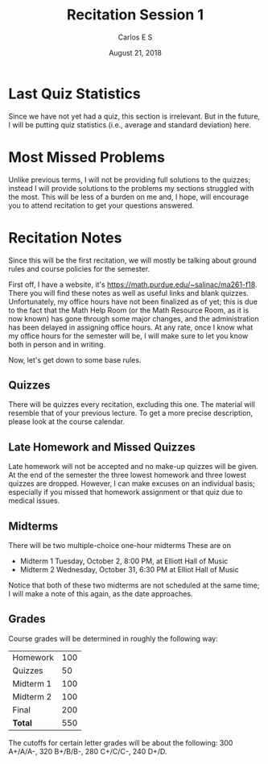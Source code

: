 #+author: Carlos E S
#+date: August 21, 2018
#+title: Recitation Session 1
#+latex_class: org-essay

* Last Quiz Statistics
  Since we have not yet had a quiz, this section is irrelevant. But in the
  future, I will be putting quiz statistics (i.e., average and standard
  deviation) here.

* Most Missed Problems 
  Unlike previous terms, I will not be providing full solutions to the quizzes;
  instead I will provide solutions to the problems my sections struggled with
  the most. This will be less of a burden on me and, I hope, will encourage you
  to attend recitation to get your questions answered.

* Recitation Notes
  Since this will be the first recitation, we will mostly be talking about
  ground rules and course policies for the semester. 

  First off, I have a website, it's https://math.purdue.edu/~salinac/ma261-f18.
  There you will find these notes as well as useful links and blank quizzes.
  Unfortunately, my office hours have not been finalized as of yet; this is due
  to the fact that the Math Help Room (or the Math Resource Room, as it is now
  known) has gone through some major changes, and the administration has been
  delayed in assigning office hours. At any rate, once I know what my office
  hours for the semester will be, I will make sure to let you know both in
  person and in writing.

  Now, let's get down to some base rules. 
  
** Quizzes
   There will be quizzes every recitation, excluding this one. The material will
   resemble that of your previous lecture. To get a more precise description,
   please look at the course calendar. 


** Late Homework and Missed Quizzes
   Late homework will not be accepted and no make-up quizzes will be given. At
   the end of the semester the three lowest homework and three lowest quizzes
   are dropped. However, I can make excuses on an individual basis; especially
   if you missed that homework assignment or that quiz due to medical issues. 

** Midterms
   There will be two multiple-choice one-hour midterms These are on
   + Midterm 1 Tuesday, October 2, 8:00 PM, at Elliott Hall of Music
   + Midterm 2 Wednesday, October 31, 6:30 PM at Elliot Hall of Music
     
   Notice that both of these two midterms are not scheduled at the same time; I
   will make a note of this again, as the date approaches.

** Grades
   Course grades will be determined in roughly the following way:
   | Homework  | 100 |
   | Quizzes   |  50 |
   | Midterm 1 | 100 |
   | Midterm 2 | 100 |
   | Final     | 200 |
   |-----------+-----|
   | *Total*   | 550 |
   
   The cutoffs for certain letter grades will be about the following: 300
   A+/A/A-, 320 B+/B/B-, 280 C+/C/C-, 240 D+/D.
